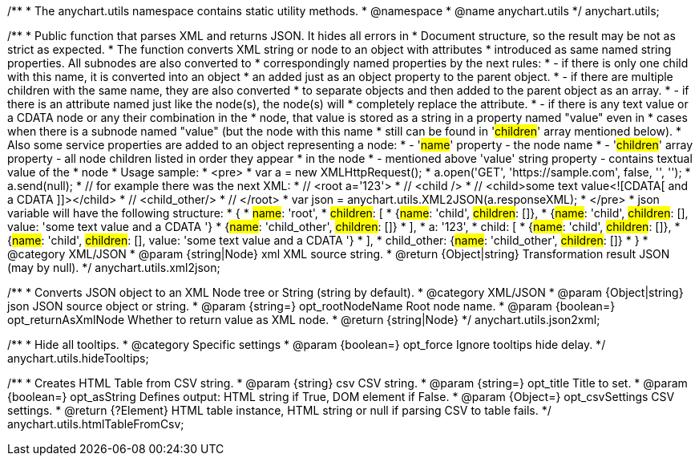 /**
 * The anychart.utils namespace contains static utility methods.
 * @namespace
 * @name anychart.utils
 */
anychart.utils;

/**
 * Public function that parses XML and returns JSON. It hides all errors in
 * Document structure, so the result may be not as strict as expected.
 * The function converts XML string or node to an object with attributes
 * introduced as same named string properties. All subnodes are also converted to
 * correspondingly named properties by the next rules:
 * - if there is only one child with this name, it is converted into an object
 *   an added just as an object property to the parent object.
 * - if there are multiple children with the same name, they are also converted
 *   to separate objects and then added to the parent object as an array.
 * - if there is an attribute named just like the node(s), the node(s) will
 *   completely replace the attribute.
 * - if there is any text value or a CDATA node or any their combination in the
 *   node, that value is stored as a string in a property named "value" even in
 *   cases when there is a subnode named "value" (but the node with this name
 *   still can be found in '#children#' array mentioned below).
 * Also some service properties are added to an object representing a node:
 * - '#name#' property - the node name
 * - '#children#' array property - all node children listed in order they appear
 *   in the node
 * - mentioned above 'value' string property - contains textual value of the
 *   node
 * Usage sample:
 * <pre>
 *   var a = new XMLHttpRequest();
 *   a.open('GET', 'https://sample.com', false, '', '');
 *   a.send(null);
 *   // for example there was the next XML:
 *   // <root a='123'>
 *   //   <child />
 *   //   <child>some text value<![CDATA[   and a CDATA   ]]></child>
 *   //   <child_other/>
 *   // </root>
 *   var json = anychart.utils.XML2JSON(a.responseXML);
 * </pre>
 * json variable will have the following structure:
 * {
 *   #name#: 'root',
 *   #children#: [
 *      {#name#: 'child', #children#: []},
 *      {#name#: 'child', #children#: [], value: 'some text value   and a CDATA   '}
 *      {#name#: 'child_other', #children#: []}
 *   ],
 *   a: '123',
 *   child: [
 *      {#name#: 'child', #children#: []},
 *      {#name#: 'child', #children#: [], value: 'some text value   and a CDATA   '}
 *   ],
 *   child_other: {#name#: 'child_other', #children#: []}
 * }
 * @category XML/JSON
 * @param {string|Node} xml XML source string.
 * @return {Object|string} Transformation result JSON (may by null).
 */
anychart.utils.xml2json;

/**
 * Converts JSON object to an XML Node tree or String (string by default).
 * @category XML/JSON
 * @param {Object|string} json JSON source object or string.
 * @param {string=} opt_rootNodeName Root node name.
 * @param {boolean=} opt_returnAsXmlNode Whether to return value as XML node.
 * @return {string|Node}
 */
anychart.utils.json2xml;

/**
 * Hide all tooltips.
 * @category Specific settings
 * @param {boolean=} opt_force Ignore tooltips hide delay.
 */
anychart.utils.hideTooltips;

/**
 * Creates HTML Table from CSV string.
 * @param {string} csv CSV string.
 * @param {string=} opt_title Title to set.
 * @param {boolean=} opt_asString Defines output: HTML string if True, DOM element if False.
 * @param {Object=} opt_csvSettings CSV settings.
 * @return {?Element} HTML table instance, HTML string or null if parsing CSV to table fails.
 */
anychart.utils.htmlTableFromCsv;